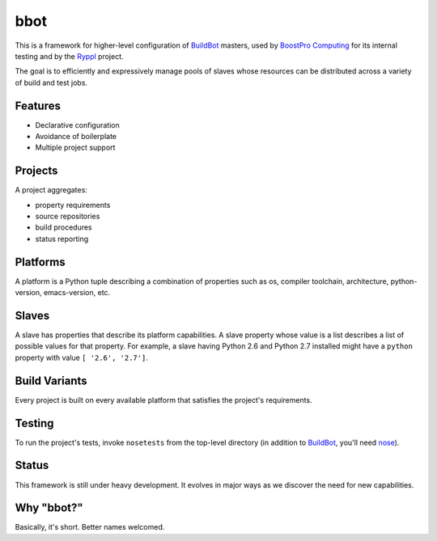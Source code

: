 bbot
====

This is a framework for higher-level configuration of BuildBot_
masters, used by `BoostPro Computing <http://www.boostpro.com>`_ for its
internal testing and by the `Ryppl <http://ryppl.org>`_ project.

.. _BuildBot: http://trac.buildbot.net

The goal is to efficiently and expressively manage pools of slaves
whose resources can be distributed across a variety of build and test
jobs.

Features
--------

* Declarative configuration
* Avoidance of boilerplate
* Multiple project support

Projects
--------

A project aggregates:

* property requirements
* source repositories
* build procedures
* status reporting

Platforms
---------

A platform is a Python tuple describing a combination of properties
such as os, compiler toolchain, architecture, python-version,
emacs-version, etc.

Slaves
------

A slave has properties that describe its platform capabilities.  A
slave property whose value is a list describes a list of possible
values for that property.  For example, a slave having Python 2.6 and
Python 2.7 installed might have a ``python`` property with value 
``[ '2.6', '2.7']``.

Build Variants
--------------

Every project is built on every available platform that satisfies the
project's requirements.

Testing
-------

To run the project's tests, invoke ``nosetests`` from the top-level
directory (in addition to BuildBot_, you'll need `nose
<http://readthedocs.org/docs/nose>`_).

Status
------

This framework is still under heavy development.  It evolves in major
ways as we discover the need for new capabilities.

Why "bbot?" 
-----------

Basically, it's short.  Better names welcomed.
